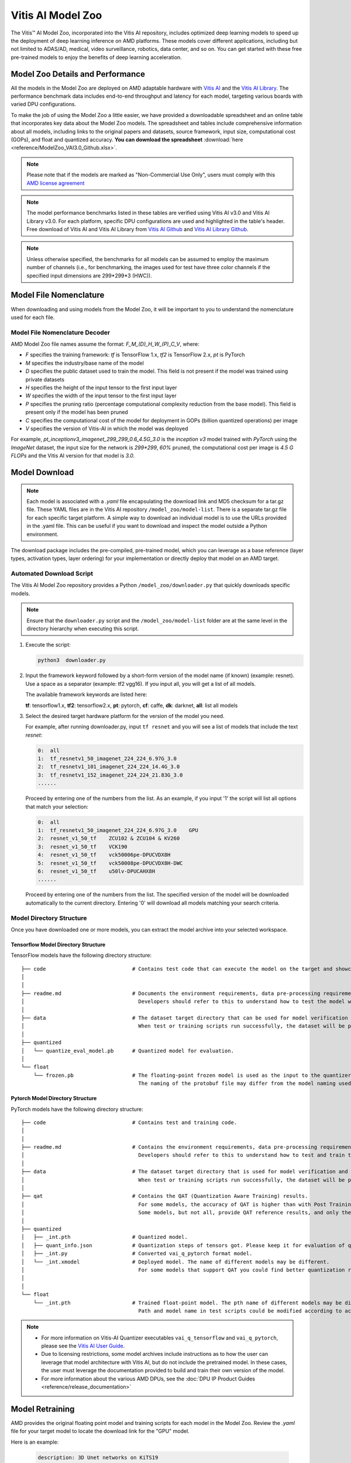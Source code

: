 .. _workflow-model-zoo:

Vitis AI Model Zoo
==================

The Vitis |trade| AI Model Zoo, incorporated into the Vitis AI repository, includes optimized deep learning models to speed up the deployment of deep learning inference on AMD platforms. These models cover different applications, including but not limited to ADAS/AD, medical, video surveillance, robotics, data center, and so on. You can get started with these free pre-trained models to enjoy the benefits of deep learning acceleration.

Model Zoo Details and Performance
---------------------------------

All the models in the Model Zoo are deployed on AMD adaptable hardware with `Vitis AI <https://github.com/Xilinx/Vitis-AI>`__ and the `Vitis AI Library <https://github.com/Xilinx/Vitis-AI/tree/3.0/examples/vai_library>`__. The performance benchmark data includes end-to-end throughput and latency for each model, targeting various boards with varied DPU configurations.

To make the job of using the Model Zoo a little easier, we have provided a downloadable spreadsheet and an online table that incorporates key data about the Model Zoo models. The spreadsheet and tables include comprehensive information about all models, including links to the original papers and datasets, source framework, input size, computational cost (GOPs), and float and quantized accuracy. **You can download the spreadsheet** :download:`here <reference/ModelZoo_VAI3.0_Github.xlsx>`.

.. raw:: html

    <a href="reference/ModelZoo_VAI3.0_Github_web.htm"><h4>Click here to view the Model Zoo Details & Performance table online.</h4></a><br><br>

.. note:: Please note that if the models are marked as "Non-Commercial Use Only", users must comply with this `AMD license agreement <https://github.com/Xilinx/Vitis-AI/blob/master/model_zoo/Xilinx-license-agreement-for-non-commercial-models.md>`__ 

.. note:: The model performance benchmarks listed in these tables are verified using Vitis AI v3.0 and Vitis AI Library v3.0. For each platform, specific DPU configurations are used and highlighted in the table's header. Free download of Vitis AI and Vitis AI Library from `Vitis AI Github <https://github.com/Xilinx/Vitis-AI>`__ and `Vitis AI Library Github <https://github.com/Xilinx/Vitis-AI/tree/3.0/examples/vai_library>`__.

.. note:: Unless otherwise specified, the benchmarks for all models can be assumed to employ the maximum number of channels (i.e., for benchmarking, the images used for test have three color channels if the specified input dimensions are 299*299*3 (HWC)).



Model File Nomenclature
-----------------------

When downloading and using models from the Model Zoo, it will be important to you to understand the nomenclature used for each file.

Model File Nomenclature Decoder
~~~~~~~~~~~~~~~~~~~~~~~~~~~~~~~

AMD Model Zoo file names assume the format: `F_M_(D)_H_W_(P)_C_V`, where:

- `F` specifies the training framework: `tf` is TensorFlow 1.x, `tf2` is TensorFlow 2.x, `pt` is PyTorch

- `M` specifies the industry/base name of the model

- `D` specifies the public dataset used to train the model.  This field is not present if the model was trained using private datasets

- `H` specifies the height of the input tensor to the first input layer

- `W` specifies the width of the input tensor to the first input layer

- `P` specifies the pruning ratio (percentage computational complexity reduction from the base model). This field is present only if the model has been pruned

- `C` specifies the computational cost of the model for deployment in GOPs (billion quantized operations) per image

- `V` specifies the version of Vitis-AI in which the model was deployed

For example, `pt_inceptionv3_imagenet_299_299_0.6_4.5G_3.0` is the `inception v3` model trained with `PyTorch` using the `ImageNet` dataset, the input size for the network is `299*299`, `60%` pruned, the computational cost per image is `4.5 G FLOPs` and the Vitis AI version for that model is `3.0`.

Model Download
--------------

.. note:: Each model is associated with a `.yaml` file encapsulating the download link and MD5 checksum for a tar.gz file. These YAML files are in the Vitis AI repository ``/model_zoo/model-list``. There is a separate tar.gz file for each specific target platform. A simple way to download an individual model is to use the URLs provided in the .yaml file. This can be useful if you want to download and inspect the model outside a Python environment.

The download package includes the pre-compiled, pre-trained model, which you can leverage as a base reference (layer types, activation types, layer ordering) for your implementation or directly deploy that model on an AMD target.


Automated Download Script
~~~~~~~~~~~~~~~~~~~~~~~~~

The Vitis AI Model Zoo repository provides a Python ``/model_zoo/downloader.py`` that quickly downloads specific models.

.. note:: Ensure that the ``downloader.py`` script and the ``/model_zoo/model-list`` folder are at the same level in the directory hierarchy when executing this script.

1. Execute the script:

   .. code-block::

      python3  downloader.py

2. Input the framework keyword followed by a short-form version of the model name (if known) (example: resnet). Use a space as a separator (example: tf2 vgg16). If you input all, you will get a list of all models.

   The available framework keywords are listed here:

   **tf**: tensorflow1.x,  **tf2**: tensorflow2.x,  **pt**: pytorch,  **cf**: caffe,  **dk**: darknet, **all**: list all models

3. Select the desired target hardware platform for the version of the model you need.

   For example, after running downloader.py, input ``tf resnet`` and you will see a list of models that include the text `resnet`:

   .. code-block ::

      0:  all
      1:  tf_resnetv1_50_imagenet_224_224_6.97G_3.0
      2:  tf_resnetv1_101_imagenet_224_224_14.4G_3.0
      3:  tf_resnetv1_152_imagenet_224_224_21.83G_3.0
      ......


   Proceed by entering one of the numbers from the list.  As an example, if you input '1' the script will list all options that match your selection:

   .. code-block::

      0:  all
      1:  tf_resnetv1_50_imagenet_224_224_6.97G_3.0    GPU
      2:  resnet_v1_50_tf    ZCU102 & ZCU104 & KV260
      3:  resnet_v1_50_tf    VCK190
      4:  resnet_v1_50_tf    vck50006pe-DPUCVDX8H
      5:  resnet_v1_50_tf    vck50008pe-DPUCVDX8H-DWC
      6:  resnet_v1_50_tf    u50lv-DPUCAHX8H
      ......

   Proceed by entering one of the numbers from the list.  The specified version of the model will be downloaded automatically to the current directory. Entering '0' will download all models matching your search criteria.


Model Directory Structure
~~~~~~~~~~~~~~~~~~~~~~~~~

Once you have downloaded one or more models, you can extract the model archive into your selected workspace.

Tensorflow Model Directory Structure
^^^^^^^^^^^^^^^^^^^^^^^^^^^^^^^^^^^^

TensorFlow models have the following directory structure:

::

    ├── code                            # Contains test code that can execute the model on the target and showcase model performance.
    │
    │
    ├── readme.md                       # Documents the environment requirements, data pre-processing requirements, and model information.
    │                                     Developers should refer to this to understand how to test the model with scripts.
    │
    ├── data                            # The dataset target directory that can be used for model verification and training.
    │                                     When test or training scripts run successfully, the dataset will be placed in this directory.
    │
    ├── quantized
    │   └── quantize_eval_model.pb      # Quantized model for evaluation.
    │
    └── float
        └── frozen.pb                   # The floating-point frozen model is used as the input to the quantizer.
                                          The naming of the protobuf file may differ from the model naming used in the model list.

Pytorch Model Directory Structure
^^^^^^^^^^^^^^^^^^^^^^^^^^^^^^^^^

PyTorch models have the following directory structure:

::
	
    ├── code                            # Contains test and training code.
    │
    │
    ├── readme.md                       # Contains the environment requirements, data pre-processing requirements and model information.
    │                                     Developers should refer to this to understand how to test and train the model with scripts.
    │
    ├── data                            # The dataset target directory that is used for model verification and training.
    │                                     When test or training scripts run successfully, the dataset will be placed in this directory.
    │
    ├── qat                             # Contains the QAT (Quantization Aware Training) results.
    │                                     For some models, the accuracy of QAT is higher than with Post Training Quantization (PTQ) methods.
    │                                     Some models, but not all, provide QAT reference results, and only these models have a QAT folder.
    │
    ├── quantized
    │   ├── _int.pth                    # Quantized model.
    │   ├── quant_info.json             # Quantization steps of tensors got. Please keep it for evaluation of quantized model.
    │   ├── _int.py                     # Converted vai_q_pytorch format model.
    │   └── _int.xmodel                 # Deployed model. The name of different models may be different.
    │                                     For some models that support QAT you could find better quantization results in 'qat' folder.
    │
    │
    └── float
        └── _int.pth                    # Trained float-point model. The pth name of different models may be different.
                                          Path and model name in test scripts could be modified according to actual situation.

.. note:: 

   - For more information on Vitis-AI Quantizer executables ``vai_q_tensorflow`` and ``vai_q_pytorch``, please see the `Vitis AI User Guide <https://docs.xilinx.com/r/en-US/ug1414-vitis-ai>`__.
   - Due to licensing restrictions, some model archives include instructions as to how the user can leverage that model architecture with Vitis AI, but do not include the pretrained model.  In these cases, the user must leverage the documentation provided to build and train their own version of the model.  
   - For more information about the various AMD DPUs, see the :doc:`DPU IP Product Guides <reference/release_documentation>`

Model Retraining
----------------

AMD provides the original floating point model and training scripts for each model in the Model Zoo.  Review the `.yaml` file for your target model to locate the download link for the "GPU" model.  

Here is an example:

   .. code-block::

			description: 3D Unet networks on KiTS19
			input size: 128*128*128
			float ops: 1065.44G
			task: 3D Segmentation
			framework: PyTorch
			prune: 'no'
			version: 3.0
			files:
			- name: pt_3D-UNET_kits19_128_128_128_1065.44G_3.0
			  type: float & quantized
			  board: GPU
			  download link: https://www.xilinx.com/bin/public/openDownload?filename=pt_3D-UNET_kits19_128_128_128_1065.44G_3.0.zip
			  checksum: 4532f161244d483d44739a7d6c0f7535
			


.. |trade|  unicode:: U+02122 .. TRADEMARK SIGN
   :ltrim:
.. |reg|    unicode:: U+000AE .. REGISTERED TRADEMARK SIGN
   :ltrim:

